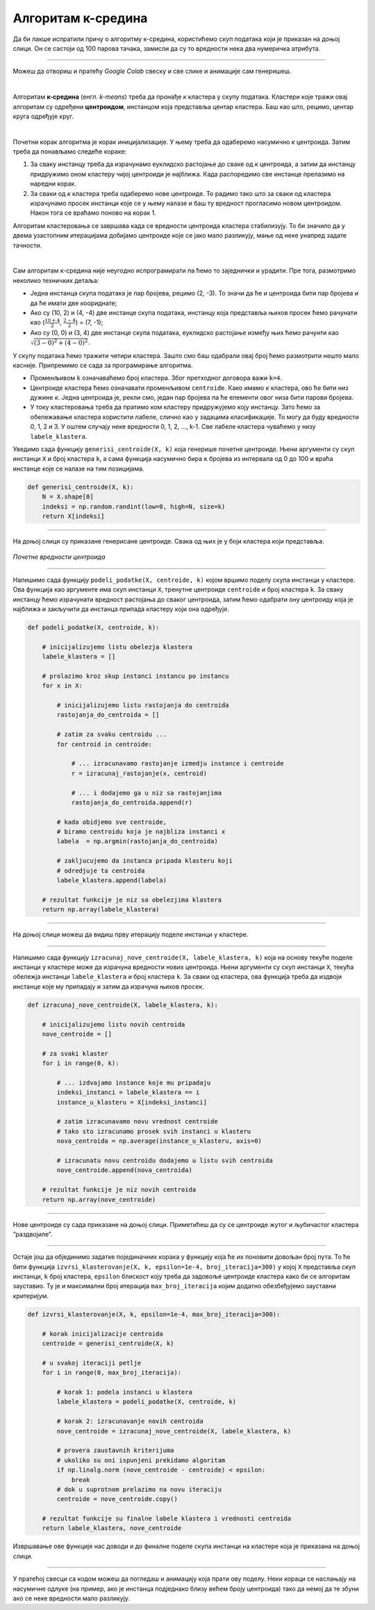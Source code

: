 Алгоритам к-средина
===================

.. |open| image:: ../../_images/algk2.png
            :width: 100px

.. infonote::
    
    К-средина је необично име за један алгоритам. Читај даље да би открио шта се крије иза овог избора!

Да би лакше испратили причу о алгоритму к-средина, користићемо скуп података који је приказан на доњој слици. Он се састоји од 100 парова тачака, 
замисли да су то вредности нека два нумеричка атрибута. 

.. image:: ../../_images/algk1.png
    :width: 500
    :align: center
    
-------

Можеш да отвориш и пратећу *Google Colab* свеску |open| и све слике и анимације сам генеришеш. 

|

Алгоритам **к-средина** (енгл. *k-means*) треба да пронађе *к* кластера у скупу података. Кластери које тражи овај алгоритам су одређени 
**центроидом**, инстанцом која представља центар кластера. Баш као што, рецимо, центар круга одређује круг.  

|

Почетни корак алгоритма је корак иницијализације. У њему треба да одаберемо насумично *к* центроида. Затим треба да понављамо следеће кораке: 

1.	За сваку инстанцу треба да израчунамо еуклидско растојање до сваке од *к* центроида, а затим да инстанцу придружимо оном кластеру чијој центроиди је најближа. Када распоредимо све инстанце прелазимо на наредни корак.
2.	За сваки од *к* кластера треба одаберемо нове центроиде. То радимо тако што за сваки од кластера израчунамо просек инстанци које се у њему налазе и баш ту вредност прогласимо новом центроидом. Након тога се враћамо поново на корак 1. 

Алгоритам кластеровања се завршава када се вредности центроида кластера стабилизују. То би значило да у двема узастопним итерацијама добијамо 
центроиде које се јако мало разликују, мање од неке унапред задате тачности. 

|

Сам алгоритам к-средина није неугодно испрограмирати па ћемо то заједнички и урадити. Пре тога, размотримо неколико  техничких детаља:

- Једна инстанца скупа података је пар бројева, рецимо (2, -3). То значи да ће и центроида бити пар бројева и да ће имати две коориднате;
- Ако су (10, 2) и (4, -4) две инстанце скупа података, инстанцу која представља њихов просек ћемо рачунати као (:math:`\frac{10 + 4}{2}`, :math:`\frac{2 - 4}{2}`) = (7, -1);
- Ако су (0, 0) и (3, 4) две инстанце скупа података, еуклидско растојање између њих ћемо рачунти као :math:`\sqrt{(3-0)^2 + (4-0)^2}`. 

У скупу података ћемо тражити четири кластера. Зашто смо баш одабрали овај број ћемо размотрити нешто мало касније. 
Припремимо се сада за програмирање алгоритма. 

- Променљивом  ``k`` означаваћемо број кластера. Због претходног договора важи ``k=4``.
- Центроиде кластера ћемо означавати променљивом ``centroide``. Како имамо *к* кластера, ово ће бити низ дужине *к*. Једна центроида је, рекли смо, један пар бројева па ће елементи овог низа бити парови бројева.
- У току кластеровања треба да пратимо ком кластеру придружујемо коју инстанцу. Зато ћемо за обележавање кластера користити лабеле, слично као у задацима класификације. То могу да буду вредности 0, 1, 2 и 3. У оштем случају неке вредности 0, 1, 2, ..., k-1. Све лабеле кластера чуваћемо у низу ``labele_klastera``.

Уведимо сада функцију ``generisi_centroide(X, k)`` која генерише почетне центроиде. Њени аргументи су скуп инстанци ``X`` и број кластера ``k``,  
а сама функција насумично бира ``к`` бројева из интервала од 0 до 100 и враћа инстанце које се налазе на тим позицијама.

.. code-block:: 

   def generisi_centroide(X, k):
       N = X.shape[0]
       indeksi = np.random.randint(low=0, high=N, size=k)
       return X[indeksi]

-------

На доњој слици су приказане генерисане центроиде. Свака од њих је у боји кластера који представља. 

.. figure:: ../../_images/algk3.png
    :width: 500
    :align: center

*Почетне вредности центроида*

-------

Напишимо сада функцију ``podeli_podatke(X, centroide, k)`` којом вршимо поделу скупа инстанци у кластере. Ова функција као аргументе има скуп 
инстанци ``X``, тренутне центроиде ``centroide`` и број кластера ``k``. За сваку инстанцу ћемо израчунати вредност растојања до сваког центроида, затим ћемо 
одабрати ону центроиду која је најближа и закључити да инстанца припада кластеру који она одређује.

.. code-block:: 

    def podeli_podatke(X, centroide, k):

        # inicijalizujemo listu obelezja klastera
        labele_klastera = []

        # prolazimo kroz skup instanci instancu po instancu
        for x in X:

            # inicijalizujemo listu rastojanja do centroida
            rastojanja_do_centroida = []

            # zatim za svaku centroidu ...
            for centroid in centroide:
            
                # ... izracunavamo rastojanje izmedju instance i centroide
                r = izracunaj_rastojanje(x, centroid)

                # ... i dodajemo ga u niz sa rastojanjima
                rastojanja_do_centroida.append(r)

            # kada obidjemo sve centroide,
            # biramo centroidu koja je najbliza instanci x
            labela  = np.argmin(rastojanja_do_centroida)

            # zakljucujemo da instanca pripada klasteru koji
            # odredjuje ta centroida
            labele_klastera.append(labela)

        # rezultat funkcije je niz sa obelezjima klastera
        return np.array(labele_klastera)

-------


На доњој слици можеш да видиш прву итерацију поделе инстанци у кластере. 

.. image:: ../../_images/algk5.png
    :width: 500
    :align: center

-------

Напишимо сада функцију ``izracunaj_nove_centroide(X, labele_klastera, k)`` која на основу текуће поделе инстанци у кластере може да израчуна 
вредности нових центроида. Њени аргументи су скуп инстанци ``X``, текућа обележја инстанци ``labele_klastera`` и број кластера ``k``.  
За сваки од кластера, ова функција треба да издвоји инстанце које му припадају и затим да израчуна њихов просек. 

.. code-block:: 

    def izracunaj_nove_centroide(X, labele_klastera, k):

        # inicijalizujemo listu novih centroida
        nove_centroide = []

        # za svaki klaster
        for i in range(0, k):

            # ... izdvajamo instance koje mu pripadaju
            indeksi_instanci = labele_klastera == i
            instance_u_klasteru = X[indeksi_instanci]

            # zatim izracunavamo novu vrednost centroide
            # tako sto izracunamo prosek svih instanci u klasteru
            nova_centroida = np.average(instance_u_klasteru, axis=0)

            # izracunatu novu centroidu dodajemo u listu svih centroida
            nove_centroide.append(nova_centroida)

        # rezultat funkcije je niz novih centroida
        return np.array(nove_centroide)


-------

Нове центроиде су сада приказане на доњој слици. Приметићеш да су се центроиде жутог и љубичастог кластера ”раздвојиле”.

.. image:: ../../_images/algk7.png
    :width: 500
    :align: center 

-------

Остаје још да објединимо задатке појединачних корака  у функцију која ће их поновити довољан број пута. То ће бити функција 
``izvrsi_klasterovanje(X, k, epsilon=1e-4, broj_iteracija=300)`` у којој ``X`` представља скуп инстанци, ``k`` број кластера, 
``epsilon`` блискост коју треба да задовоље центроиде кластера како би се алгоритам зауставио. Ту је и максимални број итерација 
``max_broj_iteracija`` којим додатно обезбеђујемо зауставни критеријум. 

.. code-block:: 

    def izvrsi_klasterovanje(X, k, epsilon=1e-4, max_broj_iteracija=300):

        # korak inicijalizacije centroida
        centroide = generisi_centroide(X, k)

        # u svakoj iteraciji petlje
        for i in range(0, max_broj_iteracija):

            # korak 1: podela instanci u klastera
            labele_klastera = podeli_podatke(X, centroide, k)

            # korak 2: izracunavanje novih centroida
            nove_centroide = izracunaj_nove_centroide(X, labele_klastera, k)

            # provera zaustavnih kriterijuma
            # ukoliko su oni ispunjeni prekidamo algoritam
            if np.linalg.norm (nove_centroide - centroide) < epsilon:
                break
            # dok u suprotnom prelazimo na novu iteraciju
            centroide = nove_centroide.copy()

        # rezultat funkcije su finalne labele klastera i vrednosti centroida
        return labele_klastera, nove_centroide


Извршавање ове функције нас доводи и до финалне поделе скупа инстанци на кластере која је приказана на доњој слици. 

.. image:: ../../_images/algk9.png
    :width: 500
    :align: center  

-------

У пратећој свесци са кодом можеш да погледаш и анимацију која прати ову поделу. Неки кораци се наслањају на насумичне одлуке 
(на пример, ако је инстанца подједнако близу већем броју центроида) тако да немој да те збуни ако се неке вредности мало разликују. 


